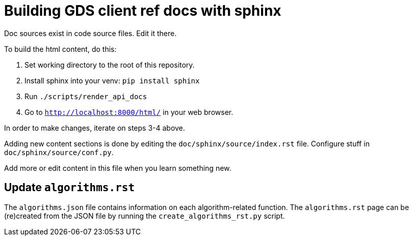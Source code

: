 = Building GDS client ref docs with sphinx

Doc sources exist in code source files.
Edit it there.

To build the html content, do this:

1. Set working directory to the root of this repository.
2. Install sphinx into your venv: `pip install sphinx`
3. Run `./scripts/render_api_docs`
4. Go to `http://localhost:8000/html/` in your web browser.

In order to make changes, iterate on steps 3-4 above.

Adding new content sections is done by editing the `doc/sphinx/source/index.rst` file.
Configure stuff in `doc/sphinx/source/conf.py`.

Add more or edit content in this file when you learn something new.

== Update `algorithms.rst`

The `algorithms.json` file contains information on each algorithm-related function.
The `algorithms.rst` page can be (re)created from the JSON file by running the `create_algorithms_rst.py` script.
